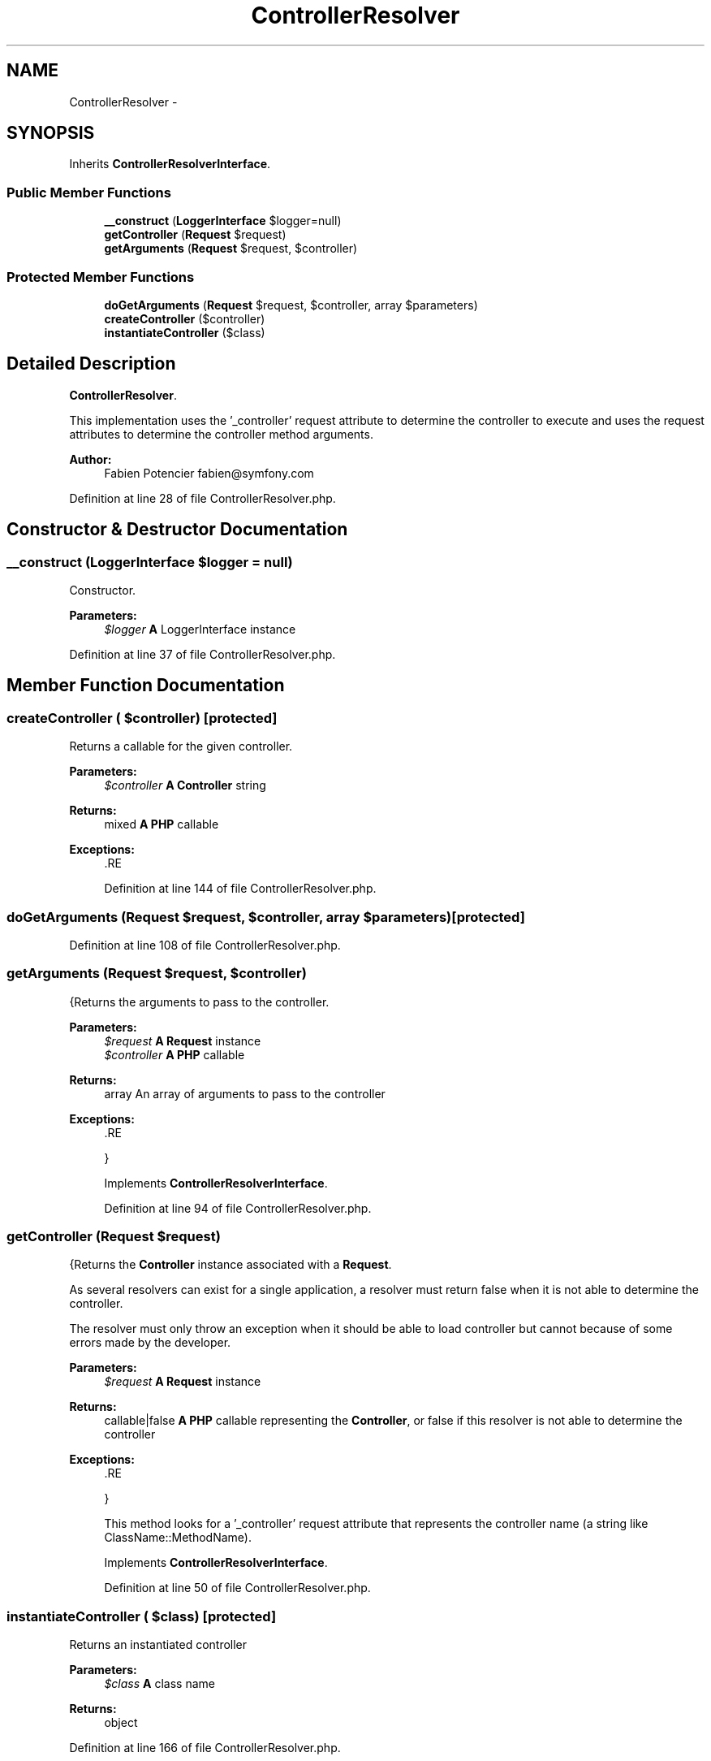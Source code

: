 .TH "ControllerResolver" 3 "Tue Apr 14 2015" "Version 1.0" "VirtualSCADA" \" -*- nroff -*-
.ad l
.nh
.SH NAME
ControllerResolver \- 
.SH SYNOPSIS
.br
.PP
.PP
Inherits \fBControllerResolverInterface\fP\&.
.SS "Public Member Functions"

.in +1c
.ti -1c
.RI "\fB__construct\fP (\fBLoggerInterface\fP $logger=null)"
.br
.ti -1c
.RI "\fBgetController\fP (\fBRequest\fP $request)"
.br
.ti -1c
.RI "\fBgetArguments\fP (\fBRequest\fP $request, $controller)"
.br
.in -1c
.SS "Protected Member Functions"

.in +1c
.ti -1c
.RI "\fBdoGetArguments\fP (\fBRequest\fP $request, $controller, array $parameters)"
.br
.ti -1c
.RI "\fBcreateController\fP ($controller)"
.br
.ti -1c
.RI "\fBinstantiateController\fP ($class)"
.br
.in -1c
.SH "Detailed Description"
.PP 
\fBControllerResolver\fP\&.
.PP
This implementation uses the '_controller' request attribute to determine the controller to execute and uses the request attributes to determine the controller method arguments\&.
.PP
\fBAuthor:\fP
.RS 4
Fabien Potencier fabien@symfony.com
.RE
.PP

.PP
Definition at line 28 of file ControllerResolver\&.php\&.
.SH "Constructor & Destructor Documentation"
.PP 
.SS "__construct (\fBLoggerInterface\fP $logger = \fCnull\fP)"
Constructor\&.
.PP
\fBParameters:\fP
.RS 4
\fI$logger\fP \fBA\fP LoggerInterface instance 
.RE
.PP

.PP
Definition at line 37 of file ControllerResolver\&.php\&.
.SH "Member Function Documentation"
.PP 
.SS "createController ( $controller)\fC [protected]\fP"
Returns a callable for the given controller\&.
.PP
\fBParameters:\fP
.RS 4
\fI$controller\fP \fBA\fP \fBController\fP string
.RE
.PP
\fBReturns:\fP
.RS 4
mixed \fBA\fP \fBPHP\fP callable
.RE
.PP
\fBExceptions:\fP
.RS 4
\fI\fP .RE
.PP

.PP
Definition at line 144 of file ControllerResolver\&.php\&.
.SS "doGetArguments (\fBRequest\fP $request,  $controller, array $parameters)\fC [protected]\fP"

.PP
Definition at line 108 of file ControllerResolver\&.php\&.
.SS "getArguments (\fBRequest\fP $request,  $controller)"
{Returns the arguments to pass to the controller\&.
.PP
\fBParameters:\fP
.RS 4
\fI$request\fP \fBA\fP \fBRequest\fP instance 
.br
\fI$controller\fP \fBA\fP \fBPHP\fP callable
.RE
.PP
\fBReturns:\fP
.RS 4
array An array of arguments to pass to the controller
.RE
.PP
\fBExceptions:\fP
.RS 4
\fI\fP .RE
.PP
}
.PP
Implements \fBControllerResolverInterface\fP\&.
.PP
Definition at line 94 of file ControllerResolver\&.php\&.
.SS "getController (\fBRequest\fP $request)"
{Returns the \fBController\fP instance associated with a \fBRequest\fP\&.
.PP
As several resolvers can exist for a single application, a resolver must return false when it is not able to determine the controller\&.
.PP
The resolver must only throw an exception when it should be able to load controller but cannot because of some errors made by the developer\&.
.PP
\fBParameters:\fP
.RS 4
\fI$request\fP \fBA\fP \fBRequest\fP instance
.RE
.PP
\fBReturns:\fP
.RS 4
callable|false \fBA\fP \fBPHP\fP callable representing the \fBController\fP, or false if this resolver is not able to determine the controller
.RE
.PP
\fBExceptions:\fP
.RS 4
\fI\fP .RE
.PP
}
.PP
This method looks for a '_controller' request attribute that represents the controller name (a string like ClassName::MethodName)\&.
.PP
Implements \fBControllerResolverInterface\fP\&.
.PP
Definition at line 50 of file ControllerResolver\&.php\&.
.SS "instantiateController ( $class)\fC [protected]\fP"
Returns an instantiated controller
.PP
\fBParameters:\fP
.RS 4
\fI$class\fP \fBA\fP class name
.RE
.PP
\fBReturns:\fP
.RS 4
object 
.RE
.PP

.PP
Definition at line 166 of file ControllerResolver\&.php\&.

.SH "Author"
.PP 
Generated automatically by Doxygen for VirtualSCADA from the source code\&.
